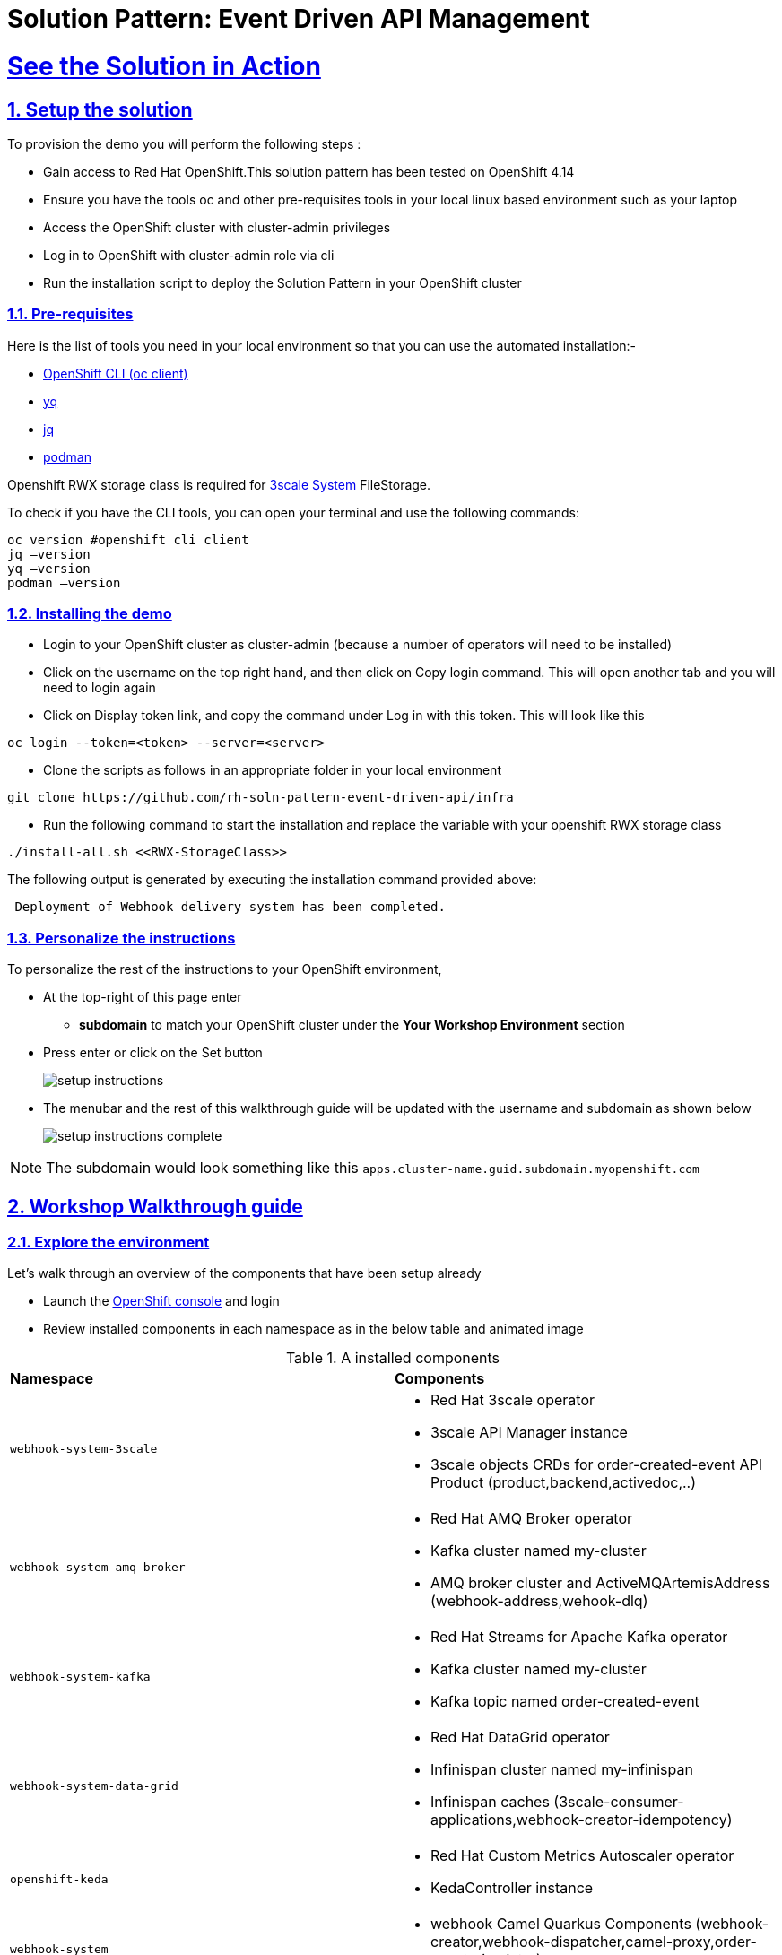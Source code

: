 = Solution Pattern: Event Driven API Management
:sectnums:
:sectlinks:
:doctype: book

= See the Solution in Action

== Setup the solution

To provision the demo you will perform the following steps :

- Gain access to Red Hat OpenShift.This solution pattern has been tested on OpenShift 4.14
- Ensure you have the tools oc and other pre-requisites tools in your local linux based environment such as your laptop
- Access the OpenShift cluster with cluster-admin privileges
- Log in to OpenShift with cluster-admin role via cli
- Run the installation script to deploy the Solution Pattern in your OpenShift cluster

=== Pre-requisites

Here is the list of tools you need in your local environment so that you can use the automated installation:-

- https://docs.openshift.com/container-platform/4.15/cli_reference/openshift_cli/getting-started-cli.html[OpenShift CLI (oc client)^]
- https://github.com/mikefarah/yq[yq^]
- https://github.com/jqlang/jq[jq^]
- https://podman.io/docs/installation[podman^]

Openshift RWX storage class is required for https://access.redhat.com/articles/2798521[3scale System^] FileStorage.

To check if you have the CLI tools, you can open your terminal and use the following commands:

[.console-input]
[source,adoc]
----
oc version #openshift cli client
jq –version
yq –version
podman –version
----

=== Installing the demo

- Login to your OpenShift cluster as cluster-admin (because a number of operators will need to be installed)
- Click on the username on the top right hand, and then click on Copy login command. This will open another tab and you will need to login again
- Click on Display token link, and copy the command under Log in with this token. This will look like this

[source,shell script]
----
oc login --token=<token> --server=<server>
----

- Clone the scripts as follows in an appropriate folder in your local environment

[.console-input]
[source,adoc]
----
git clone https://github.com/rh-soln-pattern-event-driven-api/infra
----
- Run the following command to start the installation and replace the variable with your openshift RWX storage class

[.console-input]
[source,adoc]
----
./install-all.sh <<RWX-StorageClass>>
----

The following output is generated by executing the installation command provided above:
[example]
----
 Deployment of Webhook delivery system has been completed.
----


=== Personalize the instructions

To personalize the rest of the instructions to your OpenShift environment, 

* At the top-right of this page enter 
** *subdomain* to match your OpenShift cluster under the *Your Workshop Environment* section 
* Press enter or click on the Set button
+
image::setup-instructions.png[]
* The menubar and the rest of this walkthrough guide will be updated with the username and subdomain as shown below
+
image::setup-instructions-complete.png[]

[NOTE]
=====
The subdomain would look something like this `apps.cluster-name.guid.subdomain.myopenshift.com`
=====


== Workshop Walkthrough guide



=== Explore the environment

Let’s walk through an overview of the components that have been setup already

* Launch the https://console-openshift-console.%SUBDOMAIN%[OpenShift console^,window=console] and login
* Review  installed components in each namespace as in the below table and animated image

.A installed components
[cols="1a,1a"]
|===

| *Namespace*  |  *Components*
|
  webhook-system-3scale 
|
* Red Hat 3scale operator
* 3scale API Manager instance
* 3scale objects CRDs for order-created-event API Product (product,backend,activedoc,..)

|
  webhook-system-amq-broker 
|
* Red Hat AMQ Broker operator
* Kafka cluster named my-cluster
* AMQ broker cluster and ActiveMQArtemisAddress (webhook-address,wehook-dlq)
 
|
  webhook-system-kafka 
|
* Red Hat Streams for Apache Kafka operator
* Kafka cluster named my-cluster
* Kafka topic named order-created-event


|
  webhook-system-data-grid 
|
* Red Hat DataGrid operator
* Infinispan cluster named my-infinispan
* Infinispan caches (3scale-consumer-applications,webhook-creator-idempotency)


|
  openshift-keda
|
* Red Hat Custom Metrics Autoscaler operator 
* KedaController instance
 
|
  webhook-system 
|
* webhook Camel Quarkus Components (webhook-creator,webhook-dispatcher,camel-proxy,order-event-simulator)
 
 |
  webhook-system-shipping-consumer
|
* Camel Quarkus Integration for consumer webhook of Globex shipping partner
 

|===


image::enviroment.gif[width=100%]


=== As an API provider

The installation script uses 3scale operator capability to create "Order-Created-Event" product artifacts (backend, mapping rules, policy configuration, application plans, ActiveDocs),

1. Open the https://webhook-apis-admin.%SUBDOMAIN%[admin portal^,window=admin-portal] and sign in using admin/admin
2. Click on "Order-Created_Event" product on the dashboard page
3. Review the structure of the event-driven product as in the below-animated screenshots 

image::admin-portal.gif[width=100%]


Webhook delivery system components

image::webhook-system-components.jpg[width=50%]

In the openshift console topology view select project webhook-system has below 4 deployments:

* *Webhook-creator*: Camel Quarkus implementation to the webhook creator service.
* *Webhook-dispatcher*: Camel Quarkus implementation to the Webhook dispatcher service
* *Camel-proxy*: Camel Quarkus implementation to 3scale custom policy using Camel service policy that implements HMAC policy and provides dynamic routing to the webhook endpoint.
* *Order-event-simulator*: Camel Quarkus service that produces order-created events in Kafka topic based on received input HTTP JSON message.

[TIP]
====
The webhook-creator and dispatcher services are *scaled to zero* (no pods are running) as KEDA rules are configured using ScaledObject CRD with a scale-to-zero strategy when no messages in the Kafka topic or AMQ Broker Queue.
==== 
   

The source code for the webhook system components can be found in this https://github.com/rh-soln-pattern-event-driven-api/integration[repository^] 



 

 

=== As an API Consumer
As Globex's shipping partner, I need to create a consumer application for the Order-Created-Event product through the developer portal to register my webhook endpoint to start receiving notifications for newly created orders to integrate it with the internal shipping process. Follow the below steps to update the pre-build created application:-

1. Open the https://webhook-apis.%SUBDOMAIN%[developer portal^,window=console] and sign in using john/123456
2. Click on shipping-unlimited-application
3. Copy the generated MAC Secret into the clipboard and click on the Edit link in the right corner "Edit shipping-unlimited-application"
4. Edit the Webhook URL text box with this URL https://webhook-consumer-shipping-webhook-system-shipping-consumer.%SUBDOMAIN% and click on the Update Application button
5. In the Openshift console topology view inside webhook-system-shipping-consumer project, click on Edit Deployment
6. Edit the environment variable named "macSecret" with the copied value and click on the Save button

image::consumer.gif[width=100%]

API consumers can see the structure of the data that will be sent to the provided webhook endpoint through the API documentation section in the developer portal, this includes detailed schemas for the JSON or XML payloads with examples, security specifications, and response codes. This will allow developers to prepare their endpoints to correctly parse and utilize the incoming data.

image::schema.jpg[width=50%,height=50%]

=== Testing the solution

1. Review is the content sample of order.json which will be used as testing data for one below order

```
{
   "orderId": "1001XYZ",
    "name": "John Doe",
    "email": "johndoe@example.com",
    "status": "ORDER_CREATED",
    "accountId": "200345",
    "createdAt": 1691797320000
}
```

2. Use curl to send HTTP request to the simulator service which will post the testing order to the Kafka topic

[.console-input]
[source,adoc]
----
curl -X POST  -H "Content-Type: application/json" -d @webhook-system/order.json https://order-event-simulator-webhook-system.%SUBDOMAIN%
----
The curl command will print the below message in the terminal
```
Request received
```
3. Check the logs of the *webhook-consumer-shipping* pod, and notice that the pod received the webhook successfully.  

image::webhook-completed.jpg[width=70%]

4. Since the Webhook Creator service features idempotent processing, repeating the same cURL command within the configured timeout period of the DataGrid cache (10 minutes) will not result in duplicate messages. The screenshot below displays the DataGrid console showing the cache entries.

image::idempotent.jpg[width=70%]


5. Visit the statistics page in the developer portal and notice the chart shows one hit to the webhook endpoint.

image::dev-portal-statistics.jpg[width=70%]

=== Testing the scalability

1. Review is the content sample of orders.json which has more than 40 orders

2. Use curl to send HTTP request to the simulator service which will post the testing order to the Kafka topic

[.console-input]
[source,adoc]
----
curl -X POST  -H "Content-Type: application/json" -d @webhook-system/orders.json https://order-event-simulator-webhook-system.%SUBDOMAIN%
----
The curl command will print the below message in the terminal
```
Request received
```
3. Check the number of scaled pods for webhook-creator and webhook-dispatcher pods in the topology view

image::scalability-testing.jpg[width=70%]



Alternatively, you can use oc get pods with the watch command to see the scaling up/down of pods as below

[.console-input]
[source,adoc]
----
oc get pods -n webhook-system -w
----

After all, messages are consumed, there will be no messages left on the Kafka topic or in the AMQ Broker queue. KEDA waits for the cooldown period (in this demo 40 seconds) and then scales down the deployment to zero.


== Conclusion

Here are the key takeaways from the event-driven API management solution pattern:

* Today's modern application architectures require more than the traditional request-response patterns of REST APIs for  facilitating real-time communication and events, webhooks have become the predominant API pattern for handling asynchronous interactions.
* Red Hat Application Foundations provides flexible architecture choices for building a scalable webhook delivery system, allowing you to select the right component for the job.  
* Developers can discover, access documentation, and subscribe to event-driven API products through the 3scale developer portal just like traditional REST APIs.
